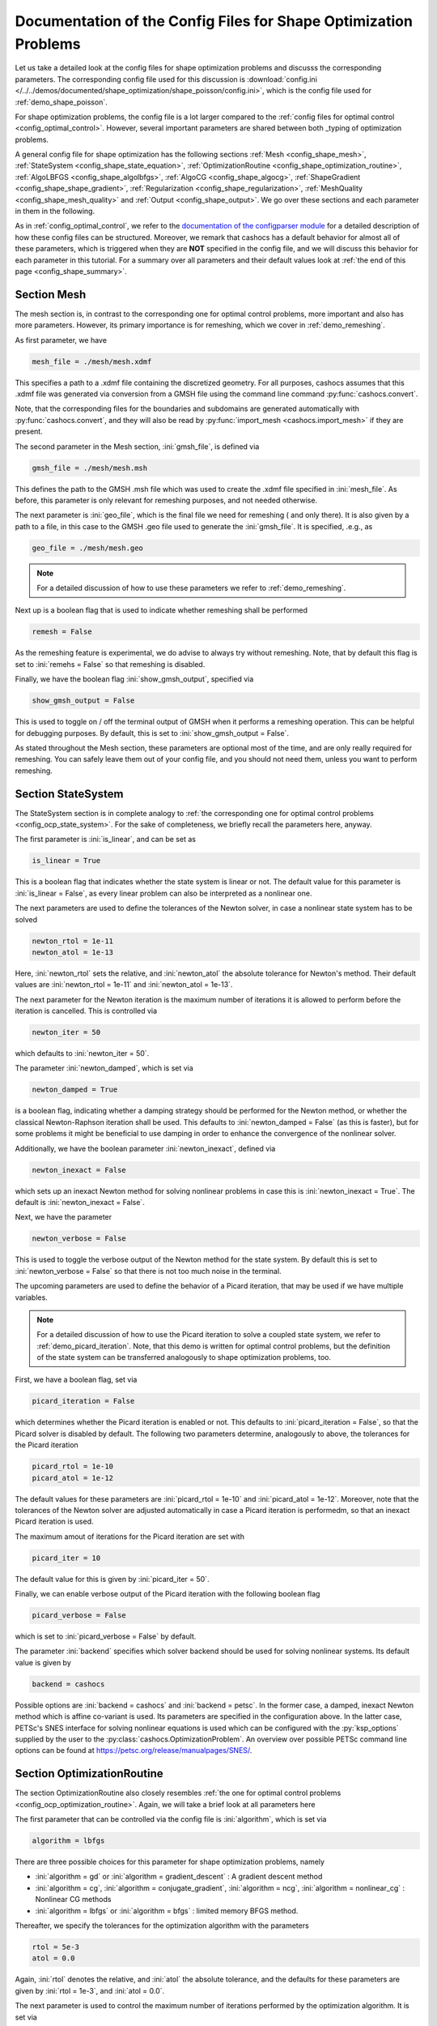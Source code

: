 .. _config_shape_optimization:

Documentation of the Config Files for Shape Optimization Problems
=================================================================

Let us take a detailed look at the config files for shape optimization problems and
discusss the corresponding parameters. The corresponding
config file used for this discussion is :download:`config.ini </../../demos/documented/shape_optimization/shape_poisson/config.ini>`,
which is the config file used for :ref:`demo_shape_poisson`.

For shape optimization problems, the config file is a lot larger compared to the :ref:`config files
for optimal control <config_optimal_control>`.
However, several important parameters are shared between both _typing of optimization
problems.

A general config file for shape optimization has the following sections
:ref:`Mesh <config_shape_mesh>`, :ref:`StateSystem <config_shape_state_equation>`,
:ref:`OptimizationRoutine <config_shape_optimization_routine>`, :ref:`AlgoLBFGS <config_shape_algolbfgs>`,
:ref:`AlgoCG <config_shape_algocg>`,
:ref:`ShapeGradient <config_shape_shape_gradient>`,
:ref:`Regularization <config_shape_regularization>`, :ref:`MeshQuality <config_shape_mesh_quality>`
and :ref:`Output <config_shape_output>`. We go over these
sections and each parameter in them in the following.

As in :ref:`config_optimal_control`, we refer to the `documentation of the
configparser module <https://docs.python.org/3/library/configparser.html>`_ for
a detailed description of how these config files can be structured. Moreover,
we remark that cashocs has a default behavior for almost all of these
parameters, which is triggered when they are **NOT** specified in the config file,
and we will discuss this behavior for each parameter in this tutorial. For a
summary over all parameters and their default values look at
:ref:`the end of this page <config_shape_summary>`.



.. _config_shape_mesh:

Section Mesh
------------

The mesh section is, in contrast to the corresponding one for optimal control problems,
more important and also has more parameters. However, its primary importance is for
remeshing, which we cover in :ref:`demo_remeshing`.

As first parameter, we have

.. code-block:: ini

    mesh_file = ./mesh/mesh.xdmf

This specifies a path to a .xdmf file containing the discretized geometry. For all purposes, cashocs assumes that this .xdmf file was generated via conversion from a
GMSH file using the command line command :py:func:`cashocs.convert`.

Note, that the corresponding files for the boundaries and subdomains are generated
automatically with :py:func:`cashocs.convert`, and they will also be read by :py:func:`import_mesh <cashocs.import_mesh>`
if they are present.


The second parameter in the Mesh section, :ini:`gmsh_file`, is defined via

.. code-block:: ini

    gmsh_file = ./mesh/mesh.msh

This defines the path to the GMSH .msh file which was used to create the .xdmf file
specified in :ini:`mesh_file`. As before, this parameter is only relevant for remeshing
purposes, and not needed otherwise.

The next parameter is :ini:`geo_file`, which is the final file we need for remeshing (
and only there). It is also given by a path to a file, in this case to the GMSH .geo
file used to generate the :ini:`gmsh_file`. It is specified, .e.g., as

.. code-block:: ini

    geo_file = ./mesh/mesh.geo

.. note::

    For a detailed discussion of how to use these parameters we refer to :ref:`demo_remeshing`.

Next up is a boolean flag that is used to indicate whether remeshing shall be performed

.. code-block:: ini

    remesh = False


As the remeshing feature is experimental, we do advise to always try without
remeshing. Note, that by default this flag is set to :ini:`remehs = False` so that remeshing is disabled.

Finally, we have the boolean flag :ini:`show_gmsh_output`, specified via

.. code-block:: ini

    show_gmsh_output = False

This is used to toggle on / off the terminal output of GMSH when it performs a
remeshing operation. This can be helpful for debugging purposes. By default, this
is set to :ini:`show_gmsh_output = False`.

As stated throughout the Mesh section, these parameters are optional most of the time,
and are only really required for remeshing. You can safely leave them out of your config file, and you should not need them, unless you want to perform remeshing.


.. _config_shape_state_equation:

Section StateSystem
---------------------

The StateSystem section is in complete analogy to :ref:`the corresponding one for optimal control problems <config_ocp_state_system>`. For the
sake of completeness, we briefly recall the parameters here, anyway.

The first parameter is :ini:`is_linear`, and can be set as

.. code-block:: ini

    is_linear = True

This is a boolean flag that indicates whether the state system is linear or not.
The default value for this parameter is :ini:`is_linear = False`, as every linear problem can also be
interpreted as a nonlinear one.

The next parameters are used to define the tolerances of the Newton solver, in
case a nonlinear state system has to be solved

.. code-block:: ini

    newton_rtol = 1e-11
    newton_atol = 1e-13


Here, :ini:`newton_rtol` sets the relative, and :ini:`newton_atol` the absolute tolerance
for Newton's method. Their default values are :ini:`newton_rtol = 1e-11` and
:ini:`newton_atol = 1e-13`.

The next parameter for the Newton iteration is the maximum number of iterations it
is allowed to perform before the iteration is cancelled. This is controlled via

.. code-block:: ini

    newton_iter = 50

which defaults to :ini:`newton_iter = 50`.

The parameter :ini:`newton_damped`, which is set via

.. code-block:: ini

    newton_damped = True

is a boolean flag, indicating whether a damping strategy should be performed for the
Newton method, or whether the classical Newton-Raphson iteration shall be used. This
defaults to :ini:`newton_damped = False` (as this is faster), but for some problems it might be beneficial to
use damping in order to enhance the convergence of the nonlinear solver.

Additionally, we have the boolean parameter :ini:`newton_inexact`, defined via

.. code-block:: ini

    newton_inexact = False

which sets up an inexact Newton method for solving nonlinear problems in case this is :ini:`newton_inexact = True`. The default is :ini:`newton_inexact = False`.

Next, we have the parameter

.. code-block:: ini

    newton_verbose = False

This is used to toggle the verbose output of the Newton method for the state system.
By default this is set to :ini:`newton_verbose = False` so that there is not too much noise in the terminal.


The upcoming parameters are used to define the behavior of a Picard iteration, that
may be used if we have multiple variables.

.. note::

    For a detailed discussion of how to use the Picard iteration to solve a coupled
    state system, we refer to :ref:`demo_picard_iteration`. Note, that this demo
    is written for optimal control problems, but the definition of the state system
    can be transferred analogously to shape optimization problems, too.

First, we have a boolean flag, set via

.. code-block:: ini

    picard_iteration = False

which determines whether the Picard iteration is enabled or not. This defaults
to :ini:`picard_iteration = False`, so that the Picard solver is disabled by default.
The following two parameters determine, analogously to above, the tolerances for the
Picard iteration

.. code-block:: ini

    picard_rtol = 1e-10
    picard_atol = 1e-12

The default values for these parameters are :ini:`picard_rtol = 1e-10` and
:ini:`picard_atol = 1e-12`. Moreover, note that the tolerances of the Newton solver are adjusted automatically in case
a Picard iteration is performedm, so that an inexact Picard iteration is used.

The maximum amout of iterations for the Picard iteration are set with

.. code-block:: ini

    picard_iter = 10

The default value for this is given by :ini:`picard_iter = 50`.

Finally, we can enable verbose output of the Picard iteration with the following
boolean flag

.. code-block:: ini

    picard_verbose = False

which is set to :ini:`picard_verbose = False` by default.

The parameter :ini:`backend` specifies which solver backend should be used for solving nonlinear systems.
Its default value is given by

.. code-block:: ini

    backend = cashocs

Possible options are :ini:`backend = cashocs` and :ini:`backend = petsc`. In the former case, a 
damped, inexact Newton method which is affine co-variant is used. Its parameters are specified in the
configuration above. In the latter case, PETSc's SNES interface for solving nonlinear equations
is used which can be configured with the :py:`ksp_options` supplied by the user to the 
:py:class:`cashocs.OptimizationProblem`. An overview over possible PETSc command line options
can be found at `<https://petsc.org/release/manualpages/SNES/>`_.


.. _config_shape_optimization_routine:

Section OptimizationRoutine
---------------------------

The section OptimizationRoutine also closely resembles :ref:`the one for optimal control
problems <config_ocp_optimization_routine>`. Again, we will take a brief look at all parameters here

The first parameter that can be controlled via the config file is :ini:`algorithm`, which is
set via

.. code-block:: ini

    algorithm = lbfgs

There are three possible choices for this parameter for shape optimization problems, namely

- :ini:`algorithm = gd` or :ini:`algorithm = gradient_descent` : A gradient descent method

- :ini:`algorithm = cg`, :ini:`algorithm = conjugate_gradient`, :ini:`algorithm = ncg`, :ini:`algorithm = nonlinear_cg` : Nonlinear CG methods

- :ini:`algorithm = lbfgs` or :ini:`algorithm = bfgs` : limited memory BFGS method.


Thereafter, we specify the tolerances for the optimization algorithm with the parameters

.. code-block:: ini

    rtol = 5e-3
    atol = 0.0

Again, :ini:`rtol` denotes the relative, and :ini:`atol` the absolute tolerance, and the
defaults for these parameters are given by :ini:`rtol = 1e-3`, and :ini:`atol = 0.0`.

The next parameter is used to control the maximum number of iterations performed by
the optimization algorithm. It is set via

.. code-block:: ini

    max_iter = 50

and defaults to :ini:`max_iter = 100`.

Next up, we have the initial guess for the step size, which can be determined via

.. code-block:: ini

    initial_stepsize = 1.0

The default behavior is given by :ini:`initial_stepsize = 1.0`.

The next parameter is given by

.. code-block:: ini

    safeguard_stepsize = True
    
This parameter can be used to activate safeguarding of the initial stepsize for line search methods. This helps
to choose an apropriate stepsize for the initial iteration even if the problem is poorly scaled. 

The upcoming parameters are used for the Armijo rule

.. code-block:: ini

    epsilon_armijo = 1e-4
    beta_armijo = 2

They are used to verify that the condition

.. math:: J((I + t \mathcal{V})\Omega) \leq J(\Omega) + \varepsilon_{\text{Armijo}}\ t\ dJ(\Omega)[\mathcal{V}]

holds, and if this is not satisfied, the stepsize is updated via :math:`t = \frac{t}{\beta_{\text{Armijo}}}`.
As default values for these parameters we use :ini:`epsilon_armijo = 1e-4` as well
as :ini:`beta_armijo = 2`.

Next, we have a set of two parameters which detail the methods used for computing gradients in cashocs.
These parameters are

.. code-block:: ini

    gradient_method = direct
    
as well as

.. code-block:: ini

    gradient_tol = 1e-9

The first parameter, :ini:`gradient_method` can be either :ini:`gradient_method = direct` or :ini:`gradient_method = iterative`. In the former case, a
direct solver is used to compute the gradient (using a Riesz projection) and in the latter case, an
iterative solver is used to do so. In case we have :ini:`gradient_method = iterative`, the parameter 
:ini:`gradient_tol` is used to specify the (relative) tolerance for the iterative solver, in the other case 
the parameter is not used.

The following parameter, :ini:`soft_exit`, is a boolean flag which determines how
the optimization algorithm is terminated in case it does not converge. If :ini:`soft_exit = True`, then an
error message is printed, but code after the :py:meth:`solve <cashocs.ShapeOptimizationProblem.solve>` call of the
optimization problem will still be executed. However, when :ini:`soft_exit = False`, cashocs
raises an exception and terminates. This is set via 

.. code-block:: ini

    soft_exit = False

and is set to :ini:`soft_exit = False` by default.


.. _config_sop_linesearch:

Section LineSearch
------------------

In this section, parameters regarding the line search can be specified. The type of the line search can be chosen via the parameter

.. code-block:: ini

    method = armijo
    
Possible options are :ini:`method = armijo`, which performs a simple backtracking line search based on the armijo rule with fixed steps (think of halving the stepsize in each iteration), and :ini:`method = polynomial`, which uses polynomial models of the cost functional restricted to the line to generate "better" guesses for the stepsize. The default is :ini:`method = armijo`. 

The next parameter, :ini:`polynomial_model`, specifies, which type of polynomials are used to generate new trial stepsizes. It is set via

.. code-block:: ini

    polynomial_model = cubic
    
The parameter can either be :ini:`polynomial_model = quadratic` or :ini:`polynomial_model = cubic`. If this is :ini:`polynomial_model = quadratic`, a quadratic interpolation polynomial along the search direction is generated and this is minimized analytically to generate a new trial stepsize. Here, only the current function value, the direction derivative of the cost functional in direction of the search direction, and the most recent trial stepsize are used to generate the polynomial. In case that :ini:`polynomial_model = cubic`, the last two trial stepsizes (when available) are used in addition to the current cost functional value and the directional derivative, to generate a cubic model of the one-dimensional cost functional, which is then minimized to compute a new trial stepsize.

For the polynomial models, we also have a safeguarding procedure, which ensures that trial stepsizes cannot be chosen too large or too small, and which can be configured with the following two parameters. The trial stepsizes generate by the polynomial models are projected to the interval :math:`[\beta_{low} \alpha, \beta_{high} \alpha]`, where :math:`\alpha` is the previous trial stepsize and :math:`\beta_{low}, \beta_{high}` are factors which can be set via the parameters :ini:`factor_low` and :ini:`factor_high`. In the config file, this can look like this

.. code-block:: ini

    factor_high = 0.5
    factor_low = 0.1

and the values specified here are also the default values for these parameters.

Finally, we have the parameter

.. code-block:: ini

    fail_if_not_converged = False

which determines, whether the line search is terminated if the state system cannot be solved at the current iterate. If this is :ini:`fail_if_not_converged = True`, then an exception is raised. Otherwise, the iterate is counted as having too high of a function value and the stepsize is "halved" and a new iterate is formed.

.. _config_shape_algolbfgs:

Section AlgoLBFGS
-----------------

Next, we discuss the parameters relevant for the limited memory BFGS method. For details
regarding this method, we refer to `Schulz, Siebenborn, and Welker, Efficient PDE Constrained Shape Optimization Based on Steklov-Poincaré-Type Metrics
<https://doi.org/10.1137/15M1029369>`_, where the methods are introduced.

The first parameter, :ini:`bfgs_memory_size`, determines how large the storage of the BFGS method is. It is set via

.. code-block:: ini

    bfgs_memory_size = 3

Usually, a higher storage leads to a better Hessian approximation, and thus to faster
convergence. However, this also leads to an increased memory usage. Typically, values
below 5 already work very well. The default is :ini:`bfgs_memory_size = 5`.

The other parameter for the BFGS method is

.. code-block:: ini

    use_bfgs_scaling = True

This determines, whether one should use a scaling of the initial Hessian approximation
(see `Nocedal and Wright, Numerical Optimization <https://doi.org/10.1007/978-0-387-40065-5>`_).
This is usually very beneficial and should be kept enabled (which is the default).

Third, we have the parameter :ini:`bfgs_periodic_restart`, which is set in the line

.. code-block:: ini

    bfgs_periodic_restart = 0
   
This is a non-negative integer value, which indicates the number of BFGS iterations, before a reinitialization takes place. In case that this is :ini:`bfgs_periodic_restart = 0` (which is the default), no restarts are performed. 

Finally, we have the parameter :ini:`damped`, which can be set with

.. code-block:: ini

    damped = False

This parameter is a boolean flag, which indicates whether Powell's damping (on H) should be used or not. This is useful, when the curvature condition is not satisfied and (without damping) a restart would be required. The default is :ini:`damped = False`.

.. _config_shape_algocg:

Section AlgoCG
--------------

The following parameters are used to define the behavior of the nonlinear conjugate
gradient methods for shape optimization. For more details on this, we refer to the
preprint `Blauth, Nonlinear Conjugate Gradient Methods for PDE Constrained Shape
Optimization Based on Steklov-Poincaré-Type Metrics <https://arxiv.org/abs/2007.12891>`_.

First, we define which nonlinear CG method is used by

.. code-block:: ini

    cg_method = DY

Available options are

- :ini:`cg_method = FR` : The Fletcher-Reeves method

- :ini:`cg_method = PR` : The Polak-Ribiere method

- :ini:`cg_method = HS` : The Hestenes-Stiefel method

- :ini:`cg_method = DY` : The Dai-Yuan method

- :ini:`cg_method = HZ` : The Hager-Zhang method

The default value is :ini:`cg_method = FR`. As for optimal control problems, the subsequent parameters are used to define the
restart behavior of the nonlinear CG methods. First, we have

.. code-block:: ini

    cg_periodic_restart = False

This boolean flag en- or disables that the NCG methods are restarted after a fixed
amount of iterations, which is specified via

.. code-block:: ini

    cg_periodic_its = 5

i.e., if :ini:`cg_periodic_restart = True` and :ini:`cg_periodic_its = n`, then the NCG method
is restarted every :math:`n` iterations. The default behavior is given by
:ini:`cg_periodic_restart = False` and :ini:`cg_periodic_its = 10`.

Alternatively, there also exists a relative restart criterion (see `Nocedal and Wright,
Numerical Optimization <https://doi.org/10.1007/978-0-387-40065-5>`_), which can be enabled
via the boolean flag :ini:`cg_relative_restart`, which is defined in the line

.. code-block:: ini

    cg_relative_restart = False

and the corresponding restart tolerance is set in

.. code-block:: ini

    cg_restart_tol = 0.5

Note, that :ini:`cg_restart_tol` should be in :math:`(0, 1)`. If two subsequent
gradients generated by the nonlinear CG method are not "sufficiently
orthogonal", the method is restarted with a gradient step. The default behavior
is given by :ini:`cg_relative_restart = False` and :ini:`cg_restart_tol = 0.25`.

.. _config_shape_shape_gradient:

Section ShapeGradient
---------------------

After we have specified the behavior of the solution algorithm, this section
is used to specify parameters relevant to the computation of the shape gradient.
Note, that by shape gradient we refer to the following object.

Let :math:`\mathcal{S} \subset \{ \Omega \;\vert\; \Omega \subset \mathbb{R}^d \}` be a
subset of the power set of :math:`\mathbb{R}^d`. Let :math:`J` be a shape differentiable functional
:math:`J \colon \mathcal{S} \to \mathbb{R}` with shape derivative :math:`dJ(\Omega)[\mathcal{V}]`.
Moreover, let :math:`a \colon H \times H \to \mathbb{R}` be a symmetric, continuous, and
coercive bilinear form on the Hilbert space :math:`H`.
Then, the shape gradient :math:`\mathcal{G}` of :math:`J` (w.r.t. :math:`a`) is defined as the solution of the
problem

.. math::

    \text{Find } \mathcal{G} \in H \text{ such that } \\
    \quad a(\mathcal{G}, \mathcal{V}) = dJ(\Omega)[\mathcal{V}].


For PDE constrained shape optimization, it is common to use a bilinear form based on
the linear elasticity equations, which enables smooth mesh deformations. This bilinear
form is given as follows, in a general form, that is also implemented in cashocs

.. math::

    a \colon H \times H; \quad a(\mathcal{W}, \mathcal{V}) = \int_\Omega
    2 \mu \left( \varepsilon(\mathcal{W}) : \varepsilon(\mathcal{V}) \right) + \lambda \left( \text{div}(\mathcal{W}) \text{div}(\mathcal{V}) \right) + \delta \left( V \cdot W \right) \text{ d}x,

where :math:`H` is some suitable subspace of :math:`H^1(\Omega)^d` and :math:`\varepsilon(\mathcal{V}) = \frac{1}{2}(D\mathcal{V} + D\mathcal{V}^\top)`
is the symmetric part of the Jacobian.
The subspace property is needed
to include certain geometrical constraints of the shape optimization problem, which fix
certain boundaries, into the shape gradient. For a detailed description of this
setting we refer to the preprint `Blauth, Nonlinear Conjugate Gradient Methods for PDE
Constrained Shape Optimization Based on Steklov-Poincaré-Type Metrics <https://arxiv.org/abs/2007.12891>`_.
Moreover, we note that for the second Lamé parameter :math:`\mu`, cashocs implements
an idea from `Schulz and Siebenborn, Computational Comparison of Surface Metric for PDE Constrained Shape Optimization
<https://doi.org/10.1515/cmam-2016-0009>`_: There, it is proposed to compute :math:`\mu`
as the solution of the Laplace problem

.. math::
    \begin{alignedat}{2}
        - \Delta \mu &= 0 \quad &&\text{ in } \Omega, \\
        \mu &= \mu_\text{def} \quad &&\text{ on } \Gamma^\text{def},\\
        \mu &= \mu_\text{fix} \quad &&\text{ on } \Gamma^\text{fix}.\\
    \end{alignedat}

This allows to give the deformable and fixed boundaries a different stiffness,
which is then smoothly extended into the interior of the domain. Moreover, they
propose to use the solution of this Laplace equation directly for 2D problems,
and to use :math:`\sqrt{\mu}` for 3D problems.

Moreover, let us take a look at the possible _typing of boundaries that can be used
with cashocs. In principle, there exist
two _typing: deformable and fixed boundaries. On fixed boundaries, we
impose homogeneous Dirichlet boundary conditions for the shape gradient, so that
these are not moved under the corresponding deformation. In cashocs, we define what boundaries
are fixed and deformable via their markers, which are either defined in the
corresponding python script, or in the GMSH file, if such a mesh is imported.

The config file for :ref:`demo_shape_poisson` defines the deformable boundaries
with the command 

.. code-block:: ini

    shape_bdry_def = [1]

.. note::

    Remember, that in :ref:`demo_shape_poisson`, we defined :python:`boundaries` with the commands

    .. code-block:: ini

        boundary = CompiledSubDomain('on_boundary')
        boundaries = MeshFunction('size_t', mesh, dim=1)
        boundary.mark(boundaries, 1)

    Hence, we see that the marker :python:`1` corresponds to the entire boundary, so that this
    is set to being deformable through the config.

As we do not have a fixed boundary for this problem, the corresponding list
for the fixed boundaries is empty 

.. code-block:: ini

    shape_bdry_fix = []

Note, that cashocs also gives you the possibility of defining partially constrainted
boundaries, where only one axial component is fixed, whereas the other two are
not. These are defined in 

.. code-block:: ini

    shape_bdry_fix_x = []
    shape_bdry_fix_y = []
    shape_bdry_fix_z = []

For these, we have that :ini:`shape_bdry_fix_x` is a list of all markers whose corresponding
boundaries should not be deformable in x-direction, but can be deformed in the y-
and z-directions. Of course you can constrain a boundary to be only variable in a
single direction by adding the markers to the remaining lists.

Furthermore, we have the parameter :ini:`fixed_dimensions`, which enables us to restrict the shape gradient to specific dimensions. It is set via 

.. code-block:: ini

    fixed_dimensions = []

In case :ini:`fixed_dimensions = []`, there is no restriction on the shape gradient. However, if :ini:`fixed_dimensions = [i]`, then the i-th component of the shape gradient is set to 0, so that we have no deformation in the i-th coordinate direction. For example, if :ini:`fixed_dimensions = [0, 2]`, we only have a deformation in the :math:`y`-component of the mesh. The default is :ini:`fixed_dimensions = []`.

The next parameter is specified via

.. code-block:: ini

    use_pull_back = True

This parameter is used to determine, whether the material derivative should
be computed for objects that are not state or adjoint variables. This is
enabled by default.

.. warning::

    This parameter should always be set to :ini:`use_pull_back = True`, otherwise the shape derivative might
    be wrong. Only disable it when you are sure what you are doing.

    Furthermore, note that the material derivative computation is only correct,
    as long as no differential operators act on objects that are not state or
    adjoint variables. However, this should only be a minor restriction and not
    relevant for almost all problems.

.. note::

    See :ref:`demo_inverse_tomography` for a case, where we use
    :ini:`use_pull_back = False`.

The next parameters determine the coefficients of the bilinear form :math:`a`.
First, we have the first Lamé parameter :math:`\lambda`, which is set via 

.. code-block:: ini

    lambda_lame = 1.428571428571429

The default value for this is :ini:`lambda_lame = 0.0`.

Next, we specify the damping parameter :math:`\delta` with the line

.. code-block:: ini

    damping_factor = 0.2

The default for this is :ini:`damping_factor = 0.0`.

.. note::

    As the default value for the damping factor is :ini:`damping_factor = 0.0`, this
    should be set to a positive value in case the entire boundary of a problem
    is deformable. Otherwise, the Riesz identification problem for the shape
    gradient is not well-posed.

Finally, we define the values for :math:`\mu_\text{def}` and :math:`\mu_\text{fix}`
via

.. code-block:: ini

    mu_fix = 0.35714285714285715
    mu_def = 0.35714285714285715

The default behavior is given by :ini:`mu_fix = 1.0` and :ini:`mu_def = 1.0`.

The parameter :ini:`use_sqrt_mu` is a boolean flag, which switches between using
:math:`\mu` and :math:`\sqrt{\mu}` as the stiffness for the linear elasticity
equations, as discussed above. This is set via 

.. code-block:: ini

    use_sqrt_mu = False

and the default value is :ini:`use_sqrt_mu = False`.

The next line in the config file is

.. code-block:: ini

    inhomogeneous = False

This determines, whether an inhomogeneous linear elasticity equation is used to
project the shape gradient. This scales the parameters :math:`\mu, \lambda` and
:math:`\delta` by :math:`\frac{1}{\text{vol}}`, where :math:`\text{vol}` is the
volume of the current element (during assembly). This means, that smaller elements
get a higher stiffness, so that the deformation takes place in the larger elements,
which can handle larger deformations without reducing their quality too much. For
more details on this approach, we refer to the paper `Blauth, Leithäuser, and Pinnau,
Model Hierarchy for the Shape Optimization of a Microchannel Cooling System
<https://doi.org/10.1002/zamm.202000166>`_.

Moreover, the parameter 

.. code-block:: ini

    update_inhomogeneous = False

can be used to update the local mesh size after each mesh deformation, in case this is :ini:`update_inhomogeneous = True`, so that elements which become smaller also obtain a higher stiffness and vice versa. The default is :ini:`update_inhomogeneous = False`.

For the inhomogeneous mesh stiffness, we also have the parameter :ini:`inhomogeneous_exponent`, which is specified via

.. code-block:: ini

    inhomogeneous_exponent = 1.0

This parameter can be used to specify an exponent for the inhomogeneous mesh stiffness, so that the parameters
:math:`\mu, \lambda` and :math:`\delta` are scaled by :math:`\left( \frac{1}{\text{vol}} \right)^p`, where
:math:`p` is specified in :ini:`inhomogeneous_exponent`. The default for this parameter is :ini:`inhomogeneous_exponent = 1.0`.

There is also a different possibility to define the stiffness parameter :math:`\mu`
using cashocs, namely to define :math:`\mu` in terms of how close a point of the
computational domain is to a boundary. In the following we will explain this
alternative way of defining :math:`\mu`.
To do so, we must first set the boolean parameter

.. code-block:: ini

    use_distance_mu = True

which enables this formulation and deactivates the previous one. Note that by default,
the value is :ini:`use_distance_mu = False`. Next, we have the parameters :ini:`dist_min`, :ini:`dist_max`,
:ini:`mu_min` and :ini:`mu_max`. These do the following: If the distance to the boundary is
smaller than :ini:`dist_min`, the value of :math:`\mu` is set to :ini:`mu_min`, and if the distance
to the boundary is larger than :ini:`dist_max`, :math:`\mu` is set to :ini:`mu_max`. If the distance
to the boundary is between :ini:`dist_min` and :ini:`dist_max`, the value of :math:`\mu` is
interpolated between :ini:`mu_min` and :ini:`mu_max`. The type of this interpolation is
determined by the parameter 

.. code-block:: ini

    smooth_mu = True

If this parameter is set to :ini:`smooth_mu = True`, then a smooth, cubic polynomial is used to
interplate between :ini:`mu_min` and :ini:`mu_max`, which yields a continuously differentiable
:math:`\mu`. If this is set to :ini:`smooth_mu = False`, then a linear interpolation is used, which only yields
a continuous :math:`\mu`. The default for this parameter is :ini:`smooth_mu = False`.

Finally, we can specify which boundaries we want to incorporate when computing the
distance. To do so, we can specify a list of indices which contain the boundary
markers in the parameter

.. code-block:: ini

    boundaries_dist = [1,2,3]

This means, that only boundaries marked with 1, 2, and 3 are considered for computing
the distance, and all others are ignored. The default behavior is that all (outer) boundaries
are considered.

There is also another possibility to compute the shape gradient in cashocs, namely using the :math:`p`-Laplacian, as proposed by `Müller, Kühl, Siebenborn, Deckelnick, Hinze, and Rung <https://doi.org/10.1007/s00158-021-03030-x>`_. In order to do so, we have the following line

.. code-block:: ini

   use_p_laplacian = False

If this is set to :ini:`use_p_laplacian = True`, the :math:`p`-Laplacian is used to compute the shape gradient, as explained in :ref:`demo_p_laplacian`. However, by default this is disabled.
The value of :math:`p` which is then used is defined in the next line

.. code-block:: ini

    p_laplacian_power = 6

which defaults to :ini:`p_laplacian_power = 2`, whenever the parameter is not defined. The higher :math:`p` is chosen, the better the numerical are expected to be, but the numerical solution of the problem becomes more involved.

Finally, there is the possibility to use a stabilized weak form for the :math:`p`-Laplacian operator, where the stabilization parameter can be defined in the line

.. code-block:: ini

    p_laplacian_stabilization = 0.0

The default value of this parameter is :ini:`p_laplacian_stabilization = 0.0`. Note, that the parameter should be chosen comparatively small, i.e., significantly smaller than 1.

Moreover, we have the parameter :ini:`degree_estimation` which is specified via

.. code-block:: ini

    degree_estimation = True

This parameter enables cashocs' default estimation of the quadrature degree for the shape derivative. If this is set to `False`, an error related to FEniCS may occur - so this should be always enabled.

Next, we have the parameter :ini:`global_deformation` which is set via the line

.. code-block:: ini

    global_deformation = False

If this is set to `True`, cashocs computes the deformation from the initial to the optimized mesh (even when remeshing has been performed). This can, however, lead to some unexpected errors with PETSc, so this should be used with care.

We have the parameter :ini:`test_for_intersections`, which is specified via

.. code-block:: ini

    test_for_intersections = True

If this parameter is set to `True`, cashocs will check the deformed meshes for (self) intersections, which would generate non-physical geometries and reject them - so that all generated designs are physically meaningful. This should not be set to `False`.


.. _config_shape_regularization:

Section Regularization
----------------------

In this section, the parameters for shape regularizations are specified. For a
detailed discussion of their usage, we refer to :ref:`demo_regularization`.

First, we have the parameters :ini:`factor_volume` and :ini:`target_volume`. These are set
via the lines

.. code-block:: ini

    factor_volume = 0.0
    target_volume = 3.14

They are used to implement the (target) volume regularization term

.. math::

    \frac{\mu_\text{vol}}{2} \left( \int_{\Omega} 1 \text{ d}x - \text{vol}_\text{des} \right)^2

Here, :math:`\mu_\text{vol}` is specified via :ini:`factor_volume`, and :math:`\text{vol}_\text{des}`
is the target volume, specified via :ini:`target_volume`. The default behavior is
:ini:`factor_volume = 0.0` and :ini:`target_volume = 0.0`, so that we do not have
a volume regularization.

The next line, i.e.,

.. code-block:: ini

    use_initial_volume = True

determines the boolean flag :ini:`use_initial_volume`. If this is set to :ini:`use_initial_volume = True`,
then not the value given in :ini:`target_volume` is used, but instead the
volume of the initial geometry is used for :math:`\text{vol}_\text{des}`.

For the next two _typing of regularization, namely the (target) surface and (target)
barycenter regularization, the syntax for specifying the parameters is completely
analogous. For the (target) surface regularization we have

.. code-block:: ini

    factor_surface = 0.0
    target_surface = 1.0

These parameter are used to implement the regularization term

.. math::

    \frac{\mu_\text{surf}}{2} \left( \int_{\Gamma} 1 \text{ d}s - \text{surf}_\text{des} \right)^2

Here, :math:`\mu_\text{surf}` is determined via :ini:`factor_surface`, and
:math:`\text{surf}_\text{des}` is determined via :ini:`target_surface`. The default
values are given by :ini:`factor_surface = 0.0` and :ini:`target_surface = 0.0`.

As for the volume regularization, the parameter

.. code-block:: ini

    use_initial_surface = True

determines whether the target surface area is specified via :ini:`target_surface`
or if the surface area of the initial geometry should be used instead. The default
behavior is given by :ini:`use_initial_surface = False`.

Next, we have the curvature regularization, which is controlled by the parameter

.. code-block:: ini

    factor_curvature = 0.0

This is used to determine the size of :math:`\mu_\text{curv}` in the regularization
term

.. math::

    \frac{\mu_\text{curv}}{2} \int_{\Gamma} \kappa^2 \text{ d}s,

where :math:`\kappa` denotes the mean curvature. This regularization term can be
used to generate more smooth boundaries and to prevent kinks from occurring.

Finally, we have the (target) barycenter regularization. This is specified via
the parameters

.. code-block:: ini

    factor_barycenter = 0.0
    target_barycenter = [0.0, 0.0, 0.0]

and implements the term

.. math::

    \frac{\mu_\text{bary}}{2} \left\lvert \frac{1}{\text{vol}(\Omega)} \int_\Omega x \text{ d}x - \text{bary}_\text{des} \right\rvert^2

The default behavior is given by :ini:`factor_barycenter = 0.0` and :ini:`target_barycenter = [0,0,0]`,
so that we do not have a barycenter regularization.

The flag

.. code-block:: ini

    use_initial_barycenter = True

again determines, whether :math:`\text{bary}_\text{des}` is determined via :ini:`target_barycenter`
or if the barycenter of the initial geometry should be used instead. The default behavior
is given by :ini:`use_initial_barycenter = False`.

.. hint::

    The object :ini:`target_barycenter` has to be a list. For 2D problems it is also
    sufficient, if the list only has two entries, for the :math:`x` and :math:`y`
    barycenters.

Finally, we have the parameter :ini:`use_relative_scaling` which is set in the line 

.. code-block:: ini

    use_relative_scaling = False

This boolean flag does the following. For some regularization term :math:`J_\text{reg}(\Omega)` with corresponding
factor :math:`\mu` (as defined above), the default behavior is given by :ini:`use_relative_scaling = False`
adds the term :math:`\mu J_\text{reg}(\Omega)` to the cost functional, so that the
factor specified in the configuration file is actually used as the factor for the regularization term.
In case :ini:`use_relative_scaling = True`, the behavior is different, and the following term is
added to the cost functional: :math:`\frac{\mu}{\left\lvert J_\text{reg}(\Omega_0) \right\rvert} J_\text{reg}(\Omega)`,
where :math:`\Omega_0` is the initial guess for the geometry. In particular, this means
that the magnitude of the regularization term is equal to :math:`\mu` on the initial geometry.
This allows a detailed weighting of multiple regularization terms, which is particularly
useful in case the cost functional is also scaled (see :ref:`demo_scaling`).

.. _config_shape_mesh_quality:

Section MeshQuality
-------------------

This section details the parameters that influence the quality of the
computational mesh. First, we have the lines

.. code-block:: ini

    volume_change = inf
    angle_change = inf

These parameters are used to specify how much the volume and the angles, respectively,
of the mesh elements are allowed to change in a single transformation. In particular,
they implement the following criteria (see `Etling, Herzog, Loayza, Wachsmuth,
First and Second Order Shape Optimization Based on Restricted Mesh Deformations
<https://doi.org/10.1137/19M1241465>`_)

.. math::

    \frac{1}{\alpha} &\leq \det\left( \text{id} + D\mathcal{V} \right) \leq \alpha \\
    \left\lvert\left\lvert D\mathcal{V} \right\rvert\right\rvert_{F} &\leq \beta.

Here, :math:`\alpha` corresponds to :ini:`volume_change` and :math:`\beta` corresponds
to :ini:`angle_change`, and :math:`\mathcal{V}` is the deformation. The default behavior
is given by :ini:`volume_change = inf` and :ini:`angle_change = inf`, so that no restrictions
are posed. Note, that, e.g., `Etling, Herzog, Loayza, Wachsmuth,
First and Second Order Shape Optimization Based on Restricted Mesh Deformations
<https://doi.org/10.1137/19M1241465>`_ use the values :ini:`volume_change = 2.0` and
:ini:`angle_change = 0.3`.

The next two parameters are given byx

.. code-block:: ini

    tol_lower = 0.0
    tol_upper = 1e-15

These parameters specify a kind of interval for the mesh quality. In particular,
we have the following situation (note that the mesh quality is always an element
in :math:`[0,1]`):

- If the mesh quality is in :math:`[\texttt{tol upper}, 1]`, the mesh is assumed
  to be "good", so that finite element solutions of the corresponding PDEs are
  sensible and not influenced by the mesh quality or discretization artifacts.

- If the mesh quality is in :math:`[\texttt{tol lower}, \texttt{tol upper}]`, a
  kind of breaking point is reached. Here, it is assumed that the mesh is sufficiently
  good so that the solution of the state system is still possible. However, a mesh
  whose quality is in this interval should not be used anymore to compute the solution
  of the adjoint system or to compute the shape gradient, as the quality is too poor
  for this purpose. Usually, this means that the algorithm is terminated, unless remeshing
  is enabled. In the latter case, remeshing is performed.

- If the mesh quality is in the interval :math:`[0, \texttt{tol lower}]`, the mesh
  quality is assumed to be so poor, that even the solution of the state system
  is not possible anymore. In practice, this can only happen during the Armijo line
  search. Thanks to our previous considerations, we also know that the mesh, that is
  to be deformed, has at least a quality of :ini:`tol_lupper`, so that this quality
  might be reached again, if the step size is just decreased sufficiently often.
  This way, it is ensured that the state system is only solved when the mesh quality
  is larger than :ini:`tol_lower`, so that the corresponding cost functional value is
  reasonable.

The default behavior is given by :ini:`tol_lower = 0.0` and :ini:`tol_upper = 1e-15`,
so that there are basically no requirements on the mesh quality.

Finally, the upcoming two parameters specify how exactly the mesh quality is measured.
The first one is

.. code-block:: ini

    measure = condition_number

and determines one of the four mesh quality criteria, as defined in :py:class:`MeshQuality <cashocs.MeshQuality>`.
Available options are

- :ini:`measure = skewness`
- :ini:`measure = maximum_angle`
- :ini:`measure = radius_ratios`
- :ini:`measure = condition_number`

(see :py:class:`MeshQuality <cashocs.MeshQuality>` for a detailed description).
The default value is given by :ini:`measure = skewness`.

The parameter :ini:`type` determines, whether the minimum quality over all
elements (:ini:`type = min`) or the average quality over all elements (:ini:`type = avg`)
shall be used. This is set via 

.. code-block:: ini

    type = min

and defaults to :ini:`type = min`.

Finally, we have the parameter :ini:`remesh_iter` in which the user can specify after how many iterations a remeshing should be performed. It is given by

.. code-block:: ini

    remesh_iter = 0

where :ini:`remesh_iter = 0` means that no automatic remeshing is performed (this is the default), and :ini:`remesh_iter = n` means that remeshing is performed after each `n` iterations. Note that to use this parameter and avoid unexpected results, it might be beneficial to the the lower and upper mesh quality tolerances to a low value, so that the "quality based remeshing" does not interfere with the "iteration based remeshing", but both can be used in combination.

.. _config_shape_mesh_quality_constraints:

Section MeshQualityConstraints
------------------------------

The parameter :ini:`min_angle` is used to define the threshold angle, i.e. the minimum (dihedral) angle which is feasible for the mesh. The default is given by

.. code-block:: ini

	min_angle = 0.0

which ensures that the constraints are not active by default. Note that the initial mesh has to be feasible for the method to work, so if the minimum angle in the mesh is smaller than the :ini:`min_angle` specified in the configuration, cashocs will raise an exception. Note that the angle is specified in degree and **not** radians.

To circumvent this problem for meshes with small angles (which could be used, e.g., to resolve boundary layers, the next parameter :ini:`feasible_angle_reduction_factor` is used. This parameter specifies, how much smaller the (dihedral) angles of the mesh are allowed to become relative to the value in the initial mesh. That means a value of :ini:`feasible_angle_reduction_factor = 0.25` ensures that no (dihedral) angle in a mesh element will become smaller than one quarter of the smallest angle of the element in the initial mesh. The default is given by

.. code-block:: ini

	feasible_angle_reduction_factor = 0.0

which ensures that the constraints are not active by default.

.. note::

	If both the :ini:`feasible_angle_reduction_factor` and :ini:`min_angle` are given, cashocs uses the element-wise minimum of the two. In particular, this means that a strategy of using :ini:`feasible_angle_reduction_factor = 0.9999` and some value for :ini:`min_angle` can be used to constrain the (dihedral) angle to a specific value, wherever this is possible (and leave the angles that are below this threshold as they are).

The parameter :ini:`tol` is used to define a tolerance for which constraints are treated as active or not. As we treat the constraints numerically, they can only be satisfied up to a certain tolerance, which the user can specify here. The default value of

.. code-block:: ini

	tol = 1e-2

should work well in most situations. In some situations, the optimization could be faster with a tolerance of :ini:`tol = 1e-1` (but should never be larger) or more accurate when using, e.g., :ini:`tol = 1e-3` (lower values should most of the time not be necessary).

The parameter :ini:`mode` can only be set to

.. code-block:: ini

	mode = approximate

at the moment, which is also the default value. In the future, other options might be possible.


.. _config_shape_output:

Section Output
--------------

In this section, the parameters for the output of the algorithm, either in the terminal
or as files, are specified. First, we have the parameter :ini:`verbose`. This is used to toggle the output of the
optimization algorithm. It defaults to :ini:`verbose = True` and is controlled via

.. code-block:: ini

    verbose = True

The parameter :ini:`save_results` is a boolean flag, which determines whether a history
of the optimization algorithm, including cost functional value, gradient norm, accepted
step sizes, and mesh quality, shall be saved to a .json file. This defaults to :ini:`save_results = True`,
and can be set with

.. code-block:: ini

    save_results = False

Moreover, we define the parameter :ini:`save_txt`

.. code-block:: ini

	save_txt = False

This saves the output of the optimization, which is usually shown in the terminal,
to a .txt file, which is human-readable.

The next line in the config file is

.. code-block:: ini

    save_state = False

Here, the parameter :ini:`save_state` is set. This is a boolean flag, which can be set to
:ini:`save_state = True` to enable that cashocs generates .xdmf files for the state variables for each iteration the optimization algorithm performs. These are great for visualizing the
steps done by the optimization algorithm, but also need some disc space, so that they are disabled by default.
Note, that for visualizing these files, you need `Paraview <https://www.paraview.org/>`_.

The next parameter, :ini:`save_adjoint` works analogously, and is given in the line

.. code-block:: ini

    save_adjoint = False

If this is set to True, cashocs generates .xdmf files for the adjoint variables in each iteration of the optimization algorithm.
Its main purpose is for debugging.

The next parameter is given by :ini:`save_gradient`, which is given in the line

.. code-block:: ini

    save_gradient = False

This boolean flag ensures that a paraview with the computed shape gradient is saved in ``result_dir/xdmf``. The main purpose of this is for debugging.

Moreover, we also have the parameter :ini:`save_mesh` that is set via

.. code-block:: ini

    save_mesh = False

This is used to save the mesh as a GMSH file in each iteration of the optimization. The default behavior
is given by :ini:`save_mesh = False`. Note, that this is only
possible if the input mesh was already generated by GMSH, and specified in :ref:`the Mesh
section of the config file <config_shape_mesh>`. For any other meshes, the underlying mesh is also saved in
the .xdmf files, so that you can at least always visualize the optimized geometry.

In the end, we also have, like for optimal control problems, a parameter that specifies
where the output is placed, again named :ini:`result_dir`, which is given in the config file
in the line 

.. code-block:: ini

    result_dir = ./results

As before, this is either a relative or absolute path to the directory where the
results should be placed.

The parameter :ini:`precision`, which is set via

.. code-block:: ini

    precision = 3

is an integer parameter which determines how many significant digits are printed in the output to the console and / or the result file.

Moreover, we have the parameter :ini:`time_suffix`, which adds a suffix to the result directory based on the current time. It is controlled by the line

.. code-block:: ini

	time_suffix = False



.. _config_shape_summary:

Summary
-------

Finally, an overview over all parameters and their default values can be found
in the following.


[Mesh]
******

.. list-table::
    :header-rows: 1

    * - Parameter = Default value
      - Remarks
    * - :ini:`mesh_file`
      - Only needed for remeshing
    * - :ini:`gmsh_file`
      - Only needed for remeshing
    * - :ini:`geo_file`
      - Only needed for remeshing
    * - :ini:`remesh = False`
      - if :ini:`remesh = True`, remeshing is enabled; this feature is experimental, use with care
    * - :ini:`show_gmsh_output = False`
      - if :ini:`show_gmsh_output = True`, shows the output of GMSH during remeshing in the console



[StateSystem]
*************

.. list-table::
    :header-rows: 1

    * - Parameter = Default value
      - Remarks
    * - :ini:`is_linear = False`
      - using :ini:`is_linear = True` gives an error for nonlinear problems
    * - :ini:`newton_rtol = 1e-11`
      - relative tolerance for Newton's method
    * - :ini:`newton_atol = 1e-13`
      - absolute tolerance for Newton's method
    * - :ini:`newton_iter = 50`
      - maximum iterations for Newton's method
    * - :ini:`newton_damped = False`
      - if :ini:`newton_damped = True`, damping is enabled
    * - :ini:`newton_inexact = False`
      - if :ini:`newton_inexact = True`, an inexact Newton's method is used
    * - :ini:`newton_verbose = False`
      - :ini:`newton_verbose = True` enables verbose output of Newton's method
    * - :ini:`picard_iteration = False`
      - :ini:`picard_iteration = True` enables Picard iteration; only has an effect for multiple
        variables
    * - :ini:`picard_rtol = 1e-10`
      - relative tolerance for Picard iteration
    * - :ini:`picard_atol = 1e-12`
      - absolute tolerance for Picard iteration
    * - :ini:`picard_iter = 50`
      - maximum iterations for Picard iteration
    * - :ini:`picard_verbose = False`
      - :ini:`picard_verbose = True` enables verbose output of Picard iteration
    * - :ini:`backend = cashocs`
        specifies the backend for solving nonlinear equations, can be either :ini:`cashocs` or :ini:`petsc`



[OptimizationRoutine]
*********************

.. list-table::
  :header-rows: 1

  * - Parameter = Default value
    - Remarks
  * - :ini:`algorithm`
    - has to be specified by the user; see :py:meth:`solve <cashocs.OptimalControlProblem.solve>`
  * - :ini:`rtol = 1e-3`
    - relative tolerance for the optimization algorithm
  * - :ini:`atol = 0.0`
    - absolute tolerance for the optimization algorithm
  * - :ini:`max_iter = 100`
    - maximum iterations for the optimization algorithm
  * - :ini:`gradient_method = direct`
    - specifies the solver for computing the gradient, can be either :ini:`gradient_method = direct` or :ini:`gradient_method = iterative`
  * - :ini:`gradient_tol = 1e-9`
    - the relative tolerance in case an iterative solver is used to compute the gradient.
  * - :ini:`soft_exit = False`
    - if :ini:`soft_exit = True`, the optimization algorithm does not raise an exception if
      it did not converge

      
[LineSearch]
************

.. list-table::
    :header-rows: 1
    
    * - Parameter = Default value
      - Remarks
    * - :ini:`method = armijo`
      - :ini:`method = armijo` is a simple backtracking line search, whereas :ini:`method = polynomial` uses polynomial models to compute trial stepsizes.
    * - :ini:`initial_stepsize = 1.0`
      - initial stepsize for the first iteration in the Armijo rule
    * - :ini:`epsilon_armijo = 1e-4`
      -
    * - :ini:`beta_armijo = 2.0`
      -
    * - :ini:`safeguard_stepsize = True`
      - De(-activates) a safeguard against poor scaling
    * - :ini:`polynomial_model = cubic`
      - This specifies, whether a cubic or quadratic model is used for computing trial stepsizes
    * - :ini:`factor_high = 0.5`
      - Safeguard for stepsize, upper bound
    * - :ini:`factor_low = 0.1`
      - Safeguard for stepsize, lower bound
    * - :ini:`fail_if_not_converged = False`
      - if this is :ini:`True`, then the line search fails if the state system can not be solved at the new iterate
      
[AlgoLBFGS]
***********

.. list-table::
  :header-rows: 1

  * - Parameter = Default value
    - Remarks
  * - :ini:`bfgs_memory_size = 5`
    - memory size of the L-BFGS method
  * - :ini:`use_bfgs_scaling = True`
    - if :ini:`use_bfgs_scaling = True`, uses a scaled identity mapping as initial guess for the inverse Hessian
  * - :ini:`bfgs_periodic_restart = 0`
    - specifies, after how many iterations the method is restarted. If this is 0, no restarting is done.
  * - :ini:`damped = False`
    - specifies whether damping for the BFGS method should be used to enforce the curvature condition and prevent restarting

[AlgoCG]
********

.. list-table::
  :header-rows: 1

  * - Parameter = Default value
    - Remarks
  * - :ini:`cg_method = FR`
    - specifies which nonlinear CG method is used
  * - :ini:`cg_periodic_restart = False`
    - if :ini:`cg_periodic_restart = True`, enables periodic restart of NCG method
  * - :ini:`cg_periodic_its = 10`
    - specifies, after how many iterations the NCG method is restarted, if applicable
  * - :ini:`cg_relative_restart = False`
    - if :ini:`cg_relative_restart = True`, enables restart of NCG method based on a relative criterion
  * - :ini:`cg_restart_tol = 0.25`
    - the tolerance of the relative restart criterion, if applicable



[ShapeGradient]
***************

.. list-table::
    :header-rows: 1

    * - Parameter = Default value
      - Remarks
    * - :ini:`shape_bdry_def = []`
      - list of indices for the deformable boundaries
    * - :ini:`shape_bdry_fix = []`
      - list of indices for the fixed boundaries
    * - :ini:`shape_bdry_fix_x = []`
      - list of indices for boundaries with fixed x values
    * - :ini:`shape_bdry_fix_y = []`
      - list of indices for boundaries with fixed y values
    * - :ini:`shape_bdry_fix_z = []`
      - list of indices for boundaries with fixed z values
    * - :ini:`fixed_dimensions = []`
      - a list of coordinates which should be fixed during the shape optimization (x=0, y=1, etc.)
    * - :ini:`use_pull_back = True`
      - if :ini:`use_pull_back = False`, shape derivative might be wrong; no pull-back for the material derivative is performed;
        only use with caution
    * - :ini:`lambda_lame = 0.0`
      - value of the first Lamé parameter for the elasticity equations
    * - :ini:`damping_factor = 0.0`
      - value of the damping parameter for the elasticity equations
    * - :ini:`mu_def = 1.0`
      - value of the second Lamé parameter on the deformable boundaries
    * - :ini:`mu_fix = 1.0`
      - value of the second Lamé parameter on the fixed boundaries
    * - :ini:`use_sqrt_mu = False`
      - if :ini:`use_sqrt_mu = True`, uses the square root of the computed ``mu_lame``; might be good for 3D problems
    * - :ini:`inhomogeneous = False`
      - if :ini:`inhomogeneous = True`, uses inhomogeneous elasticity equations, weighted by the local mesh size
    * - :ini:`update_inhomogeneous = False`
      - if :ini:`update_inhomogeneous = True` and :ini:`inhomogeneous=True`, then the weighting with the local mesh size is updated as the mesh is deformed.
    * - :ini:`inhomogeneous_exponent = 1.0`
      - The exponent for the inhomogeneous mesh stiffness
    * - :ini:`use_distance_mu = False`
      - if :ini:`use_distance_mu = True`, the value of the second Lamé parameter is computed via the distance to the boundary
    * - :ini:`dist_min = 1.0`
      - Specifies the distance to the boundary, until which :math:`\mu` is given by :ini:`mu_min`
    * - :ini:`dist_max = 1.0`
      - Specifies the distance to the boundary, until which :math:`\mu` is given by :ini:`mu_max`
    * - :ini:`mu_min = 1.0`
      - The value of :math:`\mu` for a boundary distance smaller than :ini:`dist_min`
    * - :ini:`mu_max = 1.0`
      - The value of :math:`\mu` for a boundary distance larger than :ini:`dist_max`
    * - :ini:`boundaries_dist = []`
      - The indices of the boundaries, which shall be used to compute the distance, :ini:`boundaries_dist = []` means that all boundaries are considered
    * - :ini:`smooth_mu = False`
      - If false, a linear (continuous) interpolation between :ini:`mu_min` and :ini:`mu_max` is used, otherwise a cubic :math:`C^1` interpolant is used
    * - :ini:`use_p_laplacian = False`
      - If :ini:`use_p_laplacian = True`, then the :math:`p`-Laplacian is used to compute the shape gradient
    * - :ini:`p_laplacian_power = 2`
      - The parameter :math:`p` of the :math:`p`-Laplacian
    * - :ini:`p_laplacian_stabilization = 0.0`
      - The stabilization parameter for the :math:`p`-Laplacian problem. No stabilization is used when this is :ini:`p_laplacian_stabilization = 0.0`.
    * - :ini:`global_deformation = False`
      - Computes the global deformation from initial to optimized mesh. This can lead to unexpected errors, use with care.
    * - :ini:`degree_estimation = True`
      - Estimate the required degree for quadrature of the shape derivative. This should be `True`, otherwise unexpected errors can happen.
    * - :ini:`test_for_intersections = True`
      - If enabled, the mesh is tested for intersections which would create non-physical meshes. This should always be enabled, otherwise the obtained results might be incorrect.


[Regularization]
****************

.. list-table::
    :header-rows: 1

    * - Parameter = Default value
      - Remarks
    * - :ini:`factor_volume = 0.0`
      - value of the regularization parameter for volume regularization; needs to be non-negative
    * - :ini:`target_volume = 0.0`
      - prescribed volume for the volume regularization
    * - :ini:`use_initial_volume = False`
      - if :ini:`use_initial_volume = True` uses the volume of the initial geometry as prescribed volume
    * - :ini:`factor_surface = 0.0`
      - value of the regularization parameter for surface regularization; needs to be non-negative
    * - :ini:`target_surface = 0.0`
      - prescribed surface for the surface regularization
    * - :ini:`use_initial_surface = False`
      - if :ini:`use_initial_surface = True` uses the surface area of the initial geometry as prescribed surface
    * - :ini:`factor_curvature = 0.0`
      - value of the regularization parameter for curvature regularization; needs to be non-negative
    * - :ini:`factor_barycenter = 0.0`
      - value of the regularization parameter for barycenter regularization; needs to be non-negative
    * - :ini:`target_barycenter = [0.0, 0.0, 0.0]`
      - prescribed barycenter for the barycenter regularization
    * - :ini:`use_initial_barycenter = False`
      - if :ini:`use_initial_barycenter = True` uses the barycenter of the initial geometry as prescribed barycenter
    * - :ini:`use_relative_scaling = False`
      - if :ini:`use_relative_scaling = True`, the regularization terms are scaling so that they have the magnitude specified in the respective factor for the initial iteration.



[MeshQuality]
*************

.. list-table::
    :header-rows: 1

    * - Parameter = Default value
      - Remarks
    * - :ini:`volume_change = inf`
      - determines by what factor the volume of a cell is allowed to change within a single deformation
    * - :ini:`angle_change = inf`
      - determines how much the angles of a cell are allowed to change within a single deformation
    * - :ini:`tol_lower = 0.0`
      - if the mesh quality is lower than this tolerance, the state system is not solved
        for the Armijo rule, instead step size is decreased
    * - :ini:`tol_upper = 1e-15`
      - if the mesh quality is between :ini:`tol_lower` and :ini:`tol_upper`, the state
        system will still be solved for the Armijo rule. If the accepted step yields a quality
        lower than this, algorithm is terminated (or remeshing is initiated)
    * - :ini:`measure = skewness`
      - determines which quality measure is used
    * - :ini:`type = min`
      - determines if minimal or average quality is considered
    * - :ini:`remesh_iter`
      - When set to a value > 0, remeshing is performed every :ini:`remesh_iter` iterations.


[MeshQualityConstraints]
************************

.. list-table::
    :header-rows: 1

    * - Parameter = Default value
      - Remarks
    * - :ini:`min_angle = 0.0`
      - The minimum feasible triangle / dihedral angle of the mesh cells in degrees. This is constant for all cells. If this is positive, the constraints are used. If this is 0, no constraints are used.
    * - :ini:`tol = 1e-2`
      - The tolerance for the mesh quality constraints. If `abs(g(x)) < tol`, then the constraint is considered active
    * - :ini:`mode = approximate`
      - The mode for calculating the (shape) derivatives of the constraint functions. At the moment, only "approximate" is supported.
    * - :ini:`feasible_angle_reduction_factor = 0.0`
      - A factor in the interval [0,1) which sets the feasible reduction of the triangle / dihedral angles. This means, that each cell is only allowed to have angles larger than this times the initial minimum angle.

[Output]
********

.. list-table::
    :header-rows: 1

    * - Parameter = Default value
      - Remarks
    * - :ini:`verbose = True`
      - if :ini:`verbose = True`, the history of the optimization is printed to the console
    * - :ini:`save_results = True`
      - if :ini:`save_results = True`, the history of the optimization is saved to a .json file
    * - :ini:`save_txt = True`
      - if :ini:`save_txt = True`, the history of the optimization is saved to a human readable .txt file
    * - :ini:`save_state = False`
      - if :ini:`save_state = True`, the history of the state variables over the optimization is
        saved in .xdmf files
    * - :ini:`save_adjoint = False`
      - if :ini:`save_adjoint = True`, the history of the adjoint variables over the optimization is
        saved in .xdmf files
    * - :ini:`save_gradient = False`
      - if :ini:`save_gradient = True`, the history of the shape gradient over the optimization is saved in .xdmf files
    * - :ini:`save_mesh = False`
      - if :ini:`save_mesh = True`, saves the mesh in each iteration of the optimization; only available for GMSH input
    * - :ini:`result_dir = ./results`
      - path to the directory, where the output should be placed
    * - :ini:`precision = 3`
      - number of significant digits to be printed
    * - :ini:`time_suffix = False`
      - Boolean flag, which adds a suffix to :ini:`result_dir` based on the current time
